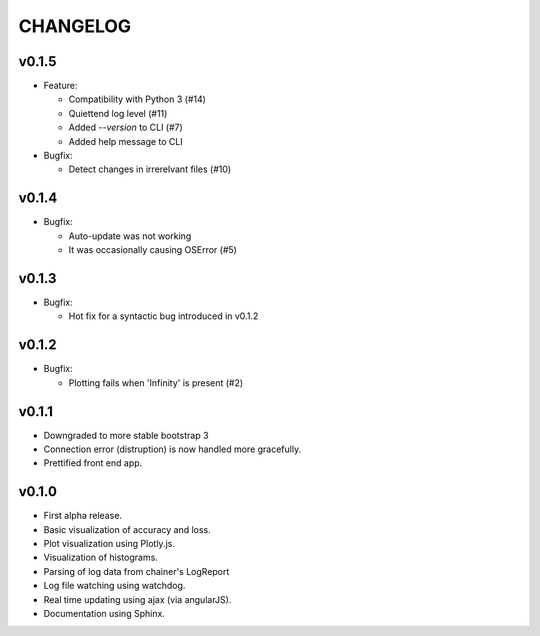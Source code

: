 .. -*- coding: utf-8; -*-


CHANGELOG
=============

v0.1.5
-------------

* Feature:

  * Compatibility with Python 3 (#14)
  * Quiettend log level (#11)
  * Added `--version` to CLI (#7)
  * Added help message to CLI

* Bugfix:

  * Detect changes in irrerelvant files (#10)


v0.1.4
-------------

* Bugfix:

  * Auto-update was not working
  * It was occasionally causing OSError (#5)


v0.1.3
-------------

* Bugfix:

  * Hot fix for a syntactic bug introduced in v0.1.2


v0.1.2
-------------

* Bugfix:

  * Plotting fails when 'Infinity' is present (#2)

v0.1.1
-------------

* Downgraded to more stable bootstrap 3
* Connection error (distruption) is now handled more gracefully.
* Prettified front end app.

v0.1.0
-------------

* First alpha release.
* Basic visualization of accuracy and loss.
* Plot visualization using Plotly.js.
* Visualization of histograms.
* Parsing of log data from chainer's LogReport
* Log file watching using watchdog.
* Real time updating using ajax (via angularJS).
* Documentation using Sphinx.
